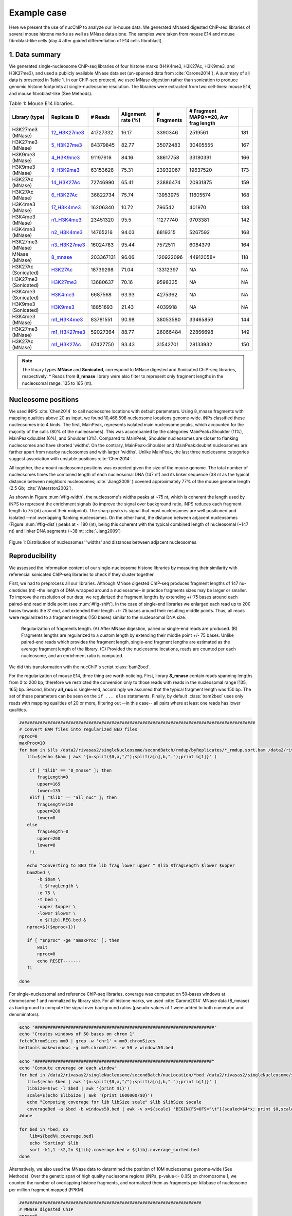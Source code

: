 .. _exampleCase:

************
Example case
************

Here we present the use of nucChIP to analyze our in-house data. We generated MNased digested ChIP-seq libraries of several mouse histone marks as well as MNase data alone. The samples were taken from mouse E14 and mouse fibroblast-like cells (day 4 after guided differentiation of E14 cells fibroblast).


1. Data summary
===============

We generated single-nucleosome ChIP-seq libraries of four histone marks (H4K4me3, H3K27Ac, H3K9me3, and H3K27me3), and used a publicly available MNase data set (un-spunned data from :cite:`Carone2014`). A summary of all data is presented in Table 1. In our ChIP-seq protocol, we used MNase digestion rather than sonication to produce genomic histone footprints at single-nucleosome resolution. The libraries were extracted from two cell-lines: mouse E14, and mouse fibroblast-like (See Methods).

..
   Data source:
   `Data summary of mouse E14 libraries <https://docs.google.com/spreadsheet/ccc?key=0Aueh7dagaPEZdENBUUR1Qk8tS3hhbnZFZ2NyU29CbEE#gid=4>`_
   `Data summary of mouse fibroblast-like libraries <https://docs.google.com/spreadsheet/ccc?key=0Aueh7dagaPEZdENBUUR1Qk8tS3hhbnZFZ2NyU29CbEE#gid=4>`_

.. csv-table:: Table 1: Mouse E14 libraries.
   :header: "Library (type)","Replicate ID","# Reads","Alignment rate (%)","# Fragments", "# Fragment MAPQ>=20, Avr frag length"

   H3K27me3 (MNase),`12_H3K27me3 <https://132.239.135.28/public/nucChIP/files/bam_rmdup_day0/12_H3K27me3.pairend_rmdup.sort.bam>`_,41727332,16.17,3390346,2519561,181
   H3K27me3 (MNase),`5_H3K27me3 <https://132.239.135.28/public/nucChIP/files/bam_rmdup_day0/5_H3K27me3.pairend_rmdup.sort.bam>`_,84379845,82.77,35072483,30405555,167
   H3K9me3 (MNase),`4_H3K9me3 <https://132.239.135.28/public/nucChIP/files/bam_rmdup_day0/4_H3K9me3.pairend_rmdup.sort.bam>`_,91197916,84.16,38617758,33180391,166
   H3K9me3 (MNase),`9_H3K9me3 <https://132.239.135.28/public/nucChIP/files/bam_rmdup_day0/9_H3K9me3.pairend_rmdup.sort.bam>`_,63153628,75.31,23932067,19637520,173
   H3K27Ac (MNase),`14_H3K27Ac <https://132.239.135.28/public/nucChIP/files/bam_rmdup_day0/14_H3K27Ac.pairend_rmdup.sort.bam>`_,72746990,65.41,23886474,20931875,159
   H3K27Ac (MNase),`6_H3K27Ac <https://132.239.135.28/public/nucChIP/files/bam_rmdup_day0/6_H3K27Ac.pairend_rmdup.sort.bam>`_,36822734,75.74,13953975,11805574,168
   H3K4me3 (MNase),`17_H3K4me3 <https://132.239.135.28/public/nucChIP/files/bam_rmdup_day0/17_H3K4me3.pairend_rmdup.sort.bam>`_,16206340,10.72,796542,401970,138
   H3K4me3 (MNase),`n1_H3K4me3 <https://132.239.135.28/public/nucChIP/files/bam_rmdup_day0/n1_H3K4me3.pairend_rmdup.sort.bam>`_,23451320,95.5,11277740,9703381,142
   H3K4me3 (MNase),`n2_H3K4me3 <https://132.239.135.28/public/nucChIP/files/bam_rmdup_day0/n2_H3K4me3.pairend_rmdup.sort.bam>`_,14765216,94.03,6819315,5267592,168
   H3K27me3 (MNase),`n3_H3K27me3 <https://132.239.135.28/public/nucChIP/files/bam_rmdup_day0/n3_H3K27me3.pairend_rmdup.sort.bam>`_,16024783,95.44,7572511,6084379,164
   MNase (MNase),`8_mnase <https://132.239.135.28/public/nucChIP/files/bam_rmdup_day0/8_mnase.sort_rmdup.bam>`_ ,203367131,96.06,120922096,44912058*,118
   H3K27Ac (Sonicated),`H3K27Ac <https://132.239.135.28/public/nucChIP/files/bam_rmdup_day0/H3K27Ac.singend_rmdup.sort.bam>`_,18739298,71.04,13312397,NA,NA
   H3K27me3 (Sonicated),`H3K27me3 <https://132.239.135.28/public/nucChIP/files/bam_rmdup_day0/H3K27me3.singend_rmdup.sort.bam>`_,13680637,70.16,9598335,NA,NA
   H3K4me3 (Sonicated),`H3K4me3 <https://132.239.135.28/public/nucChIP/files/bam_rmdup_day0/H3K4me3.singend_rmdup.sort.bam>`_,6687568,63.93,4275362,NA,NA
   H3K9me3 (Sonicated),`H3K9me3 <https://132.239.135.28/public/nucChIP/files/bam_rmdup_day0/H3K9me3.singend_rmdup.sort.bam>`_,18851693,21.43,4039918,NA,NA
   H3K4me3 (MNase),`m1_H3K4me3 <https://132.239.135.28/public/nucChIP/files/bam_rmdup_day0/m1_H3K4me3.singend_rmdup.sort.bam>`_,83781551,90.98,38053580,33465859,144
   H3K27me3 (MNase),`m1_H3K27me3 <https://132.239.135.28/public/nucChIP/files/bam_rmdup_day0/m1_H3K4me3.singend_rmdup.sort.bam>`_,59027364,88.77,26066484,22866698,149
   H3K27Ac (MNase),`m1_H3K27Ac <https://132.239.135.28/public/nucChIP/files/bam_rmdup_day0/m1_H3K4me3.singend_rmdup.sort.bam>`_,67427750,93.43,31542701,28133932,150

.. 
   MNase data to be added to the table
   Mnase (MNase),`all_nuc <https://132.239.135.28/public/nucChIP/files/bam_rmdup_day0/all_nuc.singlend_rmdup.sort.bam>`_,203367131,59.46,120928017,120928017
   IgG data to be added to previous table  
   Sonicated_ChIP-seq,IgG,3529661,2143563,`IgG <https://132.239.135.28/public/nucChIP/files/bam_rmdup_day0/IgG.singend_rmdup.sort.bam>`_

..
   .. csv-table:: Table 2: Mouse fibroblast-like libraries.
   :header: "Library type","Experiment","# Reads","# Fragments", "Replicate"
   MNased_ChIP-seq,H3K4me3,57587756,25663983,`4_H3K4me3 <https://132.239.135.28/public/nucChIP/files/bam_rmdup_day4/154-176>`_
   MNased_ChIP-seq,H3K9me3,17306377,2662586,`51_H3K9me3 <https://132.239.135.28/public/nucChIP/files/bam_rmdup_day4/152-169>`_
   MNased_ChIP-seq,H3K9me3,49969650,23075984,`52_H3K9me3 <https://132.239.135.28/public/nucChIP/files/bam_rmdup_day4/146-163>`_
   MNased_ChIP-seq,H3K27me3,28455820,5869013,`6_H3K27me3 <https://132.239.135.28/public/nucChIP/files/bam_rmdup_day4/157-172>`_
   MNase,MNase,33290631,13757353,`1_mnase <https://132.239.135.28/public/nucChIP/files/bam_rmdup_day4/156-176>`_
   MNase,MNase,33464926,13270516,`2_mnase <https://132.239.135.28/public/nucChIP/files/bam_rmdup_day4/156-176>`_
   MNase,MNase,57341704,25740691,`3_mnase <https://132.239.135.28/public/nucChIP/files/bam_rmdup_day4/153-177>`_
   MNase,MNase,22997958,7509983,`4_mnase <https://132.239.135.28/public/nucChIP/files/bam_rmdup_day4/158-176>`_
   Sonicated_ChIP-seq,H3K27me3,13638545,9242842,`H3K27me3 <https://132.239.135.28/public/nucChIP/files/bam_rmdup_day4/NA>`_
   Sonicated_ChIP-seq,H3K4me3,23088459,15974905,`H3K4me3 <https://132.239.135.28/public/nucChIP/files/bam_rmdup_day4/NA>`_
   Sonicated_ChIP-seq,H3K9me3,23839442,9764635,`H3K9me3 <https://132.239.135.28/public/nucChIP/files/bam_rmdup_day4/NA>`_
   Sonicated_ChIP-seq,IgG,16552070,11278580,`IgG <https://132.239.135.28/public/nucChIP/files/bam_rmdup_day4/NA>`_

.. note:: The library types **MNase** and **Sonicated**, correspond to MNase digested and Sonicated ChIP-seq libraries, respectively. \* Reads from **8_mnase** library were also filter to represent only fragment lengths in the nucleosomal range: 135 to 165 (nt).

Nucleosome positions
====================

We used iNPS :cite:`Chen2014` to call nucleosome locations with default parameters. Using 8_mnase fragments with mapping qualities above 20 as input, we found 10,468,598 nucleosome locations genome-wide. iNPs classified these nucleosomes into 4 kinds. The first, MainPeak, represents isolated main nucleosome peaks, which accounted for the majority of the calls (80% of the nucleosomes). This was accompanied by the categories MainPeak+Shoulder (11%), MainPeak:doublet (6%), and Shoulder (3%). Compared to MainPeak, Shoulder nucleosomes are closer to flanking nucleosomes and have shorted 'widths'. On the contrary, MainPeak+Shoulder and MainPeak:doublet nucleosomes are farther apart from nearby nucleosomes and with larger 'widths'. Unlike MainPeak, the last three nucleosome categories suggest association with unstable positions :cite:`Chen2014`. 

All together, the amount nucleosome positions was expected given the size of the mouse genome. The total number of nucleosomes times the combined length of each nucleosomal DNA (147 nt) and its linker sequence (38 nt as the typical distance between neighbors nucleosomes; :cite:`Jiang2009` ) covered approximately 77% of the mouse genome length (2.5 Gb; :cite:`Waterston2002`).

As shown in Figure :num:`#fig-width`, the nucleosome's widths peaks at ~75 nt, which is coherent the length used by iNPS to represent the enrichment signals (to improve the signal over background ratio, iNPS reduces each fragment length to 75 (nt) around their midpoint). The sharp peaks is signal that most nucleosomes are well positioned and isolated --not overlapping flanking nucleosomes. On the other hand, the distance between adjacent nucleosomes (Figure :num:`#fig-dist`) peaks at ~ 180 (nt), being this coherent with the typical combined length of nucleosomal (~147 nt) and linker DNA segments (~38 nt; :cite:`Jiang2009`)

.. _fig-width:

.. figure:: https://132.239.135.28/public/nucChIP/files/exampleCase/hist_width.svg
   :width: 45%
.. figure:: https://132.239.135.28/public/nucChIP/files/exampleCase/hist_dist.svg
   :width: 45%
Figure 1: Distribution of nucleosomes' 'widths' and distances between adjacent nucleosomes.


Reproducibility
===============

We assessed the information content of our single-nucleosome histone libraries by measuring their similarity with referencial sonicated ChIP-seq libraries to check if they cluster together.

First, we had to preprocess all our libraries. Although MNase digested ChIP-seq produces fragment lengths of 147 nu- cleotides (nt) –the length of DNA wrapped around a nucleosome– in practice fragments sizes may be larger or smaller. To improve the resolution of our data, we regularized the fragment lengths by extending +/-75 bases around each paired-end read middle point (see :num:`#fig-shift`). In the case of single-end libraries we enlarged each read up to 200 bases towards the 3’ end, and extended their length +/- 75 bases around their resulting middle points. Thus, all reads were regularized to a fragment lengths (150 bases) similar to the nucleosomal DNA size.  

.. _fig-shift:

.. figure:: https://132.239.135.28/public/nucChIP/files/exampleCase/shift.svg

   Regularization of fragments length. (A) After MNase digestion, paired or single-end reads are produced. (B) Fragments lengths are regularized to a custom length by extending their middle point +/- 75 bases. Unlike paired-end reads which provides the fragment length, single-end fragment lengths are estimated as the average fragment length of the library. (C) Provided the nucleosome locations, reads are counted per each nucleosome, and an enrichment ratio is computed.

We did this transformation with the nucChIP's script :class:`bam2bed`.

.. program-output:: bam2bed -h

For the regularization of mouse E14, three thing are worth noticing. First, library **8_mnase** contain reads spanning lengths from 0 to 200 bp, therefore we restricted the conversion only to those reads with reads in the nucleosomal range [135, 165] bp. Second, library **all_nuc** is single-end, accordingly we assumed that the typical fragment length was 150 bp. The set of these parameters can be seen on the ``if ... else`` statements. Finally, by default :class:`bam2bed` uses only reads with mapping qualities of 20 or more, filtering out --in this case-- all pairs where at least one reads has lower qualities.

.. code-block:: bash
   
   ############################################################################################
   # Convert BAM files into regularized BED files
   nproc=0
   maxProc=10
   for bam in $(ls /data2/rivasas2/singleNucleosome/secondBatch/rmdup/byReplicates/*_rmdup.sort.bam /data2/rivasas2/singleNucleosome/Teif_data/alignments/8_mnase.sort_rmdup.bam); do
      lib=$(echo $bam | awk '{n=split($0,a,"/");split(a[n],b,".");print b[1]}' )
   
       if [ "$lib" == "8_mnase" ]; then
          fragLength=0
          upper=165
          lower=135
       elif [ "$lib" == "all_nuc" ]; then
          fragLength=150
          upper=200
          lower=0
      else
          fragLength=0
          upper=200
          lower=0
       fi
   
      echo "Converting to BED the lib frag lower upper " $lib $fragLength $lower $upper
      bam2bed \
          -b $bam \
          -l $fragLength \
          -e 75 \
          -t bed \
          -upper $upper \
          -lower $lower \
          -o ${lib}.REG.bed & 
      nproc=$(($nproc+1))
   
      if [ "$nproc" -ge "$maxProc" ]; then
          wait
          nproc=0
          echo RESET-------
      fi
          
   done

For single-nucleosomal and reference ChIP-seq libraries, coverage was computed on 50-bases windows at chromosome 1 and normalized by library size. For all histone marks, we used :cite:`Carone2014` MNase data (8_mnase) as background to compute the signal over background ratios (pseudo-values of 1 were added to both numerator and denominators). 

.. code-block:: bash

   echo "######################################################################"
   echo "Creates windows of 50 bases on chrom 1"
   fetchChromSizes mm9 | grep -w 'chr1' > mm9.chromSizes
   bedtools makewindows -g mm9.chromSizes -w 50 > windows50.bed
   
   echo "#####################################################################"
   echo "Compute coverage on each window"
   for bed in /data2/rivasas2/singleNucleosome/secondBatch/nucLocation/*bed /data2/rivasas2/singleNucleosome/secondBatch/nucLocation/regularChIP/*bed; do
      lib=$(echo $bed | awk '{n=split($0,a,"/");split(a[n],b,".");print b[1]}' )
      libSize=$(wc -l $bed | awk '{print $1}')
      scale=$(echo $libSize | awk '{print 1000000/$0}')
      echo "Computing coverage for lib libSize scale" $lib $libSize $scale
      coverageBed -a $bed -b windows50.bed | awk -v x=${scale} 'BEGIN{FS=OFS="\t"}{scaled=$4*x; print $0,scaled}' > ${lib}.coverage.bed
   #done
   
   for bed in *bed; do
       lib=${bed%%.coverage.bed}
       echo "Sorting" $lib
       sort -k1,1 -k2,2n ${lib}.coverage.bed > ${lib}.coverage_sorted.bed
   done

Alternatively, we also used the MNase data to determined the position of 10M nucleosomes genome-wide (See Methods). Over the genetic span of high quality nuclesome regions (iNPs, p-value<= 0.05) on chromosome 1, we counted the number of overlapping histone fragments, and normalized them as fragments per kilobase of nucleosome per million fragment mapped (FPKM). 

.. code-block:: bash

   #######################################################################
   # MNase digested ChIP
   nproc=0
   maxProc=6
   for bam in /data2/rivasas2/singleNucleosome/secondBatch/rmdup/byReplicates/*_rmdup.sort.bam /data2/rivasas2/singleNucleosome/Teif_data/alignments/8_mnase.sort_rmdup.bam; do
      lib=$(echo $bam | awk '{n=split($0,a,"/");split(a[n],b,".");print b[1]}' )
   
      if [ "$lib" == "all_nuc" ]; then
          fragLength=150
          upper=200
          lower=0
      elif [ "$lib" == "8_mnase" ]; then
          fragLength=0
          upper=165
          lower=135
      else
          fragLength=0
          upper=200
          lower=0
      fi
      for nucFile in /data2/rivasas2/singleNucleosome/secondBatch/nucLocation/8_mnase/8_mnase.bed /data2/rivasas2/singleNucleosome/secondBatch/nucLocation/all_nuc/all_nuc.bed; do
          nuc=$(echo $nucFile | awk '{n=split($0,a,"/");split(a[n],b,".");print b[1]}' )
          echo "Computing count for " $lib $fragLength $lower $upper $nuc
          getCounts \
              -b $bam \
              -n $nucFile \
              -pValue 1.3 \
              -l $fragLength \
              -lower $lower \
              -upper $upper \
              -e 75 \
              -o ${lib}.${nuc}.counts.bed &
          nproc=$(($nproc+1))
          
          if [ "$nproc" -ge "$maxProc" ]; then
              wait
              nproc=0
              echo RESET-------
          fi
      done
      
   done
   
   ##################################################################
   # Regular ChIP
   nproc=0
   maxProc=4
   for bam in $(ls /data2/rivasas2/singleNucleosome/secondBatch/rmdup/regularChIP/*.singend_rmdup.sort.bam | grep -v IgG ); do
      lib=$(echo $bam | awk '{n=split($0,a,"/");split(a[n],b,".");print b[1]}' )
   
      fragLength=200
      upper=200
      lower=0
      for nucFile in /data2/rivasas2/singleNucleosome/secondBatch/nucLocation/8_mnase/8_mnase.bed /data2/rivasas2/singleNucleosome/secondBatch/nucLocation/all_nuc/all_nuc.bed; do
          nuc=$(echo $nucFile | awk '{n=split($0,a,"/");split(a[n],b,".");print b[1]}' )
          echo "Computing count for " $lib $fragLength $lower $upper $nuc
          getCounts \
              -b $bam \
              -n $nucFile \
              -pValue 1.3 \
              -l $fragLength \
              -lower $lower \
              -upper $upper \
              -e 75 \
              -o ${lib}.${nuc}.counts.bed &
          nproc=$(($nproc+1))
          
          if [ "$nproc" -ge "$maxProc" ]; then
              wait
              nproc=0
              echo RESET-------
          fi
      done
      
   done

For both cases, we used two metrics to measure libraries similarities: Spearman correlation, and Euclidean distance. The clustering was done with these R's scripts:

R_script for coverage
R_script for counts per nucleosome

Regardless of the method used, we found that H3K27Ac and H3K27me3 clustered among their single-nucleosomal replicates, respectively (see Figures :num:`#fig-clustercoverage` and :num:`#fig-clustercounts`). Conversely, H3K4me3 and H3K9me3 single-nucleosomal replicates were largely dispersed on the resulting dendrograms. This is due to differences on MNase digestion intensity (see next section) and library sizes. In all cases, however, single-nucleosomal libraries didn’t cluster closed to their corresponding reference ChIP-seq libraries. We hypothesized that this is due to the resolution differences between both types of datasets.


.. _fig-clusterCoverage:

.. figure:: https://132.239.135.28/public/nucChIP/files/exampleCase/dendrogram_ratio_coverage.svg
   
   Cluster of libraries using reads' coverage.

.. _fig-clusterCounts:

.. figure:: https://132.239.135.28/public/nucChIP/files/exampleCase/dendrogram_ratio_counts.svg
   
   Cluster of libraries using counts per nucleosome.


H3K4me3 and H3K27Ac footprints are coherent with known epigenetic functions
===========================================================================

Then, we asked: are the single-nucleosome ChIP-seq libraries coherent with the known biological associations of regular ChIP-seq? H3K4me3 and H3K27Ac are known to be preferentially enriched on the transcription starting site (TSS) of active genes. On the contrary, H3K9me3, and H3K27me3 are preferentially enriched at inactive genes' TSS. Concordantly, we classify genes according to their expression levels. For each expression level we computed the single-nucleosomal histone enrichment (see Figures :num:`#fig-h3k4me3-tss`, :num:`#fig-h3k27ac-tss`, :num:`#fig-h3k9me3-tss`, and :num:`#fig-h3k27me3-tss`).

H3K4me3 and H3K27Ac footprints are coherent with literature :cite:`Carone2014`. They were depleted immediately before TSS, but enriched thereafter in a manner proportional to gene expression. Conversely, among H3K9me3 replicates only one (9\_H3K9me3) was inversely correlated with gene expression whereas all H3K27me3's replicates were positively correlated with gene expression.

This may be the result of TSS specific biases. According to REF, regions flanked by nucleosome depleted regions are easier to digest by MNase and in consequence their presence may be overrepresented on the ChIP-seq library. This problem is significant if the MNase digestion is poor. To explore this possibility, we plotted the fragment densities around the TSS. Fragment densities about the nucleosomal size (150 nt) mean poor MNase digestion. Figures see Figures :num:`#fig-h3k4me3-tss`, :num:`#fig-h3k27ac-tss`, :num:`#fig-h3k9me3-tss`, and :num:`#fig-h3k27me3-tss` show that this is the case for all but n1\_H3K4me3.  

.. _fig-h3k4me3-tss:
   
.. figure:: https://132.239.135.28/public/nucChIP/files/exampleCase/H3K4me3_tss.svg
   :width: 90 %   
   
   Coverage and fragment lendth of H3K4me3 reads at TSS.

.. _fig-h3k27ac-tss:

.. figure:: https://132.239.135.28/public/nucChIP/files/exampleCase/H3K27Ac_tss.svg
   :width: 60 %   
   
   Coverage and fragment lendth of H3K27Ac reads at TSS.

.. _fig-h3k9me3-tss:

.. figure:: https://132.239.135.28/public/nucChIP/files/exampleCase/H3K9me3_tss.svg
   :width: 60 %   
   
   Coverage and fragment lendth of H3K9me3 reads at TSS.
   
.. _fig-h3k27me3-tss:

.. figure:: https://132.239.135.28/public/nucChIP/files/exampleCase/H3K27me3_tss.svg
   :width: 90 %   
   
   Coverage and fragment lendth of H3K27me3 reads at TSS.
   
.. _fig-8-mnase-tss:

.. figure:: https://132.239.135.28/public/nucChIP/files/exampleCase/8_mnase_tss.svg
   :width: 30 %   

   Coverage and fragment lendth of MNase reads at TSS.
   

Position-specific nucleosomes control gene expression
=====================================================

The positive correlation between gene expression and the enrichment levels of H3K4me3 at the +1 nucleosome, leaded us to hypothesized that gene expression is controlled by position-specific nucleosome epigenetic marks. We tested this hypothesis, by computing the linear correlation between the average histone enrichment at eight gene expression quantiles (inactive genes were not included). 

Among H3K4me3 replicates, enrichment on +1 nucleosome positively correlates with gene expression (:num:`fig-h3k4me3-lm`) in a consistent manner.  In the case of H3K27Ac, both nucleosome +1 and +2 positively correlates with gene expression (:num:`fig-h3k27ac-lm`). Surprisingly, H3K9me3 and H3K27me3 are also positively correlated to gene expression at nucleosomes +1 and +2 which is the opposite as expected (Figures :num:`#fig-h3k9me3-lm` and :num:`#fig-h3k27me3-lm`). As discussed before, we believe that this is an artifact due to MNase under-digestion.

.. _fig-H3K4me3-lm:

.. figure:: https://132.239.135.28/public/nucChIP/files/exampleCase/H3K4me3_lm.svg
   :width: 90 %
   
   Correlation between gene expression and nucleosomes-specific enrichment of H3K4me3.

.. _fig-H3K27Ac-lm:

.. figure:: https://132.239.135.28/public/nucChIP/files/exampleCase/H3K27Ac_lm.svg
   :width: 60 %
   
   Correlation between gene expression and nucleosomes-specific enrichment of H3K27Ac.

.. _fig-H3K9me3-lm:

.. figure:: https://132.239.135.28/public/nucChIP/files/exampleCase/H3K9me3_lm.svg
   :width: 60 %
   
   Correlation between gene expression and nucleosomes-specific enrichment of H3K9me3.

.. _fig-H3K27me3-lm:

.. figure:: https://132.239.135.28/public/nucChIP/files/exampleCase/H3K27me3_lm.svg
   :width: 90 %
   
   Correlation between gene expression and nucleosomes-specific enrichment of H3K27me3.


There isn't genome-wide MNase enrichment bias towards isolated nucleosomes
==========================================================================

Rizzo et al :cite:`Rizzo2012` found evidence of artificial enrichment of MNase footprints around nucleosomes flanked by nucleosomes free regions. The high enrichment of all but 9_H3K9me3 libraries around the TSS lead us to study whether this may have introduced biases in our data. To test this hypothesis, we compute the Spearman correlation between the enrichment of each nucleosome and their distances to flanking nucleosomes --we used the minimum of the two distances measured between each nucleosome, and its upstream and downstream nucleosomes. The results (Table 2) show that there isn't a genome-wide correlation between both variables in any of our libraries. 

.. csv-table:: Table 2: Correlation between distance between nucleosomes and signal enrichment.
   :header: "Replicate", "Genome-wide Spearman correlation"

   17_H3K4me3 , 3.04e-02
   n1_H3K4me3 , 5.03e-02
   n2_H3K4me3 , 2.75e-02
   6_H3K27Ac , 3.73e-02
   14_H3K27Ac , 3.03e-02
   4_H3K9me3 , 4.13e-02
   9_H3K9me3 , 1.32e-01
   5_H3K27me3 , 4.40e-02
   12_H3K27me3 , 2.05e-02
   n3_H3K27me3 , 2.42e-02
   8_mnase , 1.84e-01
   H3K4me3 , 5.72e-02
   H3K27Ac , 6.09e-02
   H3K9me3 , 4.70e-02
   H3K27me3 , 8.76e-02

Inclusion of alternatively spliced exons is signaled by histone marks
=====================================================================

Alternative splicing is know to be affected by the epigenome :cite:`Luco2011`, yet current ChIP-seq resolutions have hampered our ability to understand their effect. We used our single-nucleosomal ChIP-seq libraries to compute the histone enrichment at alternatively spliced exons. Using mouse E14 RNA-seq data, we computed the percent spliced in (PSI) on each cassette-type exon (MISO :cite:;database :cite:). We classify exons with PSI values (confidense intervals smaller than 0.2) lower than 0.3 as excluded, and higher than 0.7 as included on the correspoding gene. To avoid classify exons on non-active genes as excluded, we requested each cassette-type exon to be covered by at least 10 RNA-seq reads. Enrichment was computed in two ways: with and without normalization by MNase. MNase normalzied enrichment was computed for each gene as the fold change of signal (histone marks reads) over backgroudn (MNase reads), usign 1 as pseudo-counts for numerator and denomintar. The results (Figures :num:`#fig-h3k4me3-as-ratios`, :num:`#fig-h3k27ac-as-ratios`, :num:`#fig-h3k9me3-as-ratios`, and :num:`#fig-h3k27me3-as-ratios` show preferential enrichment of all histone marks on included exons.

Enrichment without MNase-normalization was computed along with fragment-size heatmaps not only for the histone marks libraries but also MNase data. The MNase library showed no evidence of significant depletion of nucleosomes around cassette-type exons( Figure :num:`#fig-8-mnase-as`), and therefore unlikely to induced position-specific biases on the enrichment of the MNase ChIP-seq libraries which, in turn, showed clear evidence of enrichment of all histone marks on included over excluded cassette-typ exons (Figures :num:`#fig-h3k4me3-as`, :num:`#fig-h3k27ac-as`, :num:`#fig-h3k9me3-as`, :num:`#fig-h3k27me3-as`, and :num:`#fig-8-mnase-as`).

.. _fig-8-mnase-as:

.. figure:: https://132.239.135.28/public/nucChIP/files/exampleCase/8_mnase_as.svg
   :width: 30 %
   
   Enrichement of MNase on alternatively spliced exons.

.. _fig-H3K4me3-as-ratios:

.. figure:: https://132.239.135.28/public/nucChIP/files/exampleCase/H3K4me3_as_ratios.svg
   :width: 90 %
   
   Normalized enrichement of H3K4me3 on alternatively spliced exons.

.. _fig-H3K4me3-as:

.. figure:: https://132.239.135.28/public/nucChIP/files/exampleCase/H3K4me3_as.svg
   :width: 90 %
   
   Enrichement of H3K4me3 on alternatively spliced exons.

.. _fig-H3K27Ac-as-ratios:

.. figure:: https://132.239.135.28/public/nucChIP/files/exampleCase/H3K27Ac_as_ratios.svg
   :width: 60 %
   
   Normalized enrichement of H3K27Ac on alternatively spliced exons.

.. _fig-H3K27Ac-as:

.. figure:: https://132.239.135.28/public/nucChIP/files/exampleCase/H3K27Ac_as.svg
   :width: 60 %
   
   Enrichement of H3K27Ac on alternatively spliced exons.

.. _fig-H3K9me3-as-ratios:

.. figure:: https://132.239.135.28/public/nucChIP/files/exampleCase/H3K9me3_as_ratios.svg
   :width: 60 %
   
   Normalized enrichement of H3K9me3 on alternatively spliced exons.

.. _fig-H3K9me3-as:

.. figure:: https://132.239.135.28/public/nucChIP/files/exampleCase/H3K9me3_as.svg
   :width: 60 %
   
   Enrichement of H3K9me3 on alternatively spliced exons.

.. _fig-H3K27me3-as-ratios:

.. figure:: https://132.239.135.28/public/nucChIP/files/exampleCase/H3K27me3_as_ratios.svg
   :width: 90 %
   
   Normalzied enrichement of H3K27me3 on alternatively spliced exons.

.. _fig-H3K27me3-as:

.. figure:: https://132.239.135.28/public/nucChIP/files/exampleCase/H3K27me3_as.svg
   :width: 90 %


MNase normalization of nucleosomal ChIP-seq
===========================================

Per each nucleosome the MNase ChIP-seq enrichment is a subset of the MNase enrichment. Based on this, we can spot nucleosomes artifically over-enriched by MNase ChIP-seq. But first, we have to bring MNase and MNase ChIP-seq readings to a common scale. Under the hypothesis that in an homogeneous population most nucleosomes have similar histone modifications across individuals, the MNase ChIP-seq enrichment should match the MNase enrichment. Thus, we used MNase as reference to compute a scaling factor for the histone marks, :math:`\alpha`, that minimizes the genome-wide differences between MNase and MNase ChIP-seq enrichment, :math:`\Phi(\alpha)`:

.. math::
  
   \min_{\alpha} \Phi(\alpha) = \sum_{i} {(y_i - \alpha x_i)^2}

where :math:`y_i` and :math:`x_i` are the number of MNase and MNase ChIP reads on nucleosome :math:`i`.

However, some nucleosome may be artificially over or down enriched. To make the estimation of :math:`\alpha` robust, we weighted the terms on :math:`\Phi(\alpha)` such that the most representatives values of MNase or MNase ChIP-seq drove the minimization. We did this by multiplying each term by the minimum of between the net probabilities of :math:`y_i` and :math:`x_i`. 

.. math::
  
   \min_{\alpha} \Phi(\alpha) = \sum_{i} {(y_i - \alpha x_i)^2} \min\{\overline{P(y_i)},\overline{P(x_i)}  \}

The net probabilities :math:`\bar{P(y_i)}` and :math:`\bar{P(x_i)}` are the differences between the probability of observing a signal value minus the probability of observing the same value coming from a background distribution. Using a Poisson distribution to model both processes we have:

.. math::

   \overline{P(y_i)} = \max\{ (1-\beta^{(y)}) Poisson(y_i|\lambda_1^{(y)}) - \beta^{(y)} Poisson(y_i|\lambda_0^{(y)}), 0 \} \\
   \overline{P(x_i)} = \max\{ (1-\beta^{(x)}) Poisson(x_i|\lambda_1^{(y)}) - \beta^{(x)} Poisson(x_i|\lambda_0^{(y)}), 0 \}

The parameters :math:`\lambda_0^{(.)}` and :math:`\lambda_1^{(.)}` are the expected values of the background and signal distributions, and :math:`\beta^{(.)}` the mixing coefficients. All parameters were estimated by fitting a mixture of Poisson distributions to the data: 

.. math::

   P(y_i|\beta^{(y)},\lambda_0^{(y)},\lambda_1^{(y)}) = \beta^{(y)} Poisson(y_i|\lambda_0^{(y)}) + (1-\beta^{(y)}) Poisson(y_i|\lambda_1^{(y)}) \\
   P(x_i|\beta^{(x)},\lambda_0^{(x)},\lambda_1^{(x)}) = \beta^{(x)} Poisson(x_i|\lambda_0^{(x)}) + (1-\beta^{(x)}) Poisson(x_i|\lambda_1^{(x)})

using the expectation-maximization algorithm.

.. _fig-hist_n1:

.. figure:: https://132.239.135.28/public/nucChIP/files/exampleCase/hist_n1.svg
   :width: 90 %
   
   Mixture model of n1_H3K4me3.

Bibliography
============

.. bibliography:: Mendeley.bib
   :style: plain
